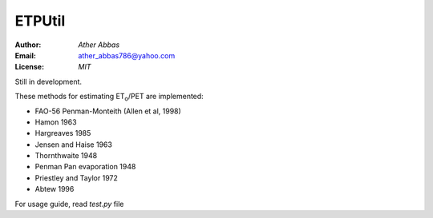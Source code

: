 =====
ETPUtil
=====

:Author: `Ather Abbas`
:Email: ather_abbas786@yahoo.com
:License: `MIT`

Still in development.

These methods for estimating ET\ :sub:`o`\ /PET are implemented:

* FAO-56 Penman-Monteith (Allen et al, 1998)
* Hamon 1963
* Hargreaves 1985
* Jensen and Haise 1963
* Thornthwaite 1948
* Penman Pan evaporation 1948
* Priestley and Taylor 1972
* Abtew 1996

For usage guide, read `test.py` file
